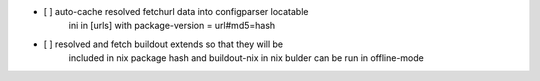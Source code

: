 * [ ] auto-cache resolved fetchurl data into configparser locatable
      ini in [urls] with package-version = url#md5=hash

* [ ] resolved and fetch buildout extends so that they will be
      included in nix package hash and buildout-nix in nix bulder
      can be run in offline-mode
